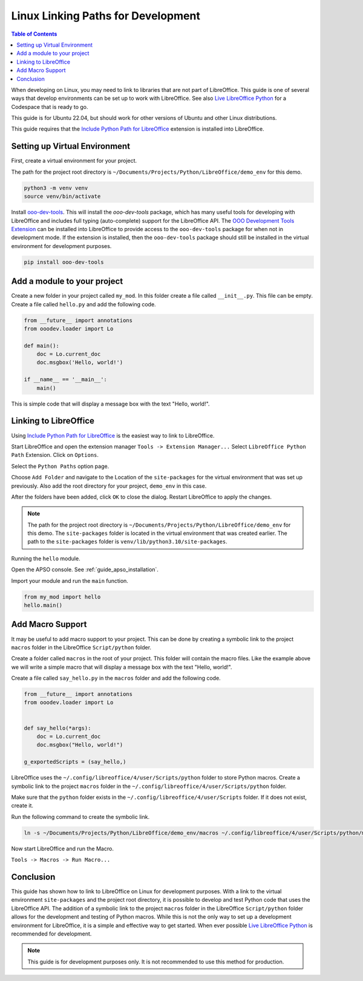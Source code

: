 .. _linux_linking_paths:

Linux Linking Paths for Development
===================================

.. contents:: Table of Contents
    :local:
    :backlinks: top
    :depth: 1


When developing on Linux, you may need to link to libraries that are not part of LibreOffice.
This guide is one of several ways that develop environments can be set up to work with LibreOffice.
See also |live_office|_ for a Codespace that is ready to go.

This guide is for Ubuntu 22.04, but should work for other versions of Ubuntu and other Linux distributions.

This guide requires that the |include_p_path|_ extension is installed into LibreOffice.

Setting up Virtual Environment
------------------------------

First, create a virtual environment for your project.

The path for the project root directory is ``~/Documents/Projects/Python/LibreOffice/demo_env`` for this demo.

.. code-block:: bash

    python3 -m venv venv
    source venv/bin/activate

Install `ooo-dev-tools <https://pypi.org/project/ooo-dev-tools/>`__.
This will install the `ooo-dev-tools` package, which has many useful tools for developing with LibreOffice and includes full typing (auto-complete) support for the LibreOffice API.
The |ooo_dev_ext|_ can be installed into LibreOffice to provide access to the ``ooo-dev-tools`` package for when not in development mode. If the extension is installed, then the
``ooo-dev-tools`` package should still be installed in the virtual environment for development purposes.

.. code-block:: bash

    pip install ooo-dev-tools


Add a module to your project
----------------------------

Create a new folder in your project called ``my_mod``.
In this folder create a file called ``__init__.py``. This file can be empty.
Create a file called ``hello.py`` and add the following code.

.. code-block:: python

    from __future__ import annotations
    from ooodev.loader import Lo

    def main():
        doc = Lo.current_doc    
        doc.msgbox('Hello, world!')

    if __name__ == '__main__':
        main()

This is simple code that will display a message box with the text "Hello, world!".

Linking to LibreOffice
----------------------

Using |include_p_path|_ is the easiest way to link to LibreOffice.

Start LibreOffice and open the extension manager ``Tools -> Extension Manager...`` Select ``LibreOffice Python Path`` Extension. Click on ``Options``.

.. cssclass:: screen_shot

    .. _25afb530-2304-413d-aa44-121e4c249b92:

    .. figure:: https://github.com/Amourspirit/libreoffice-python-path-ext/assets/4193389/25afb530-2304-413d-aa44-121e4c249b92
        :alt: Extension Manager
        :align: center

        Extension Manager

Select the ``Python Paths`` option page.

.. cssclass:: screen_shot

    .. _4a739a95-f131-42c2-bb0b-c1aa73260b0b:

    .. figure:: https://github.com/Amourspirit/libreoffice-python-path-ext/assets/4193389/4a739a95-f131-42c2-bb0b-c1aa73260b0b
        :alt: Python Paths
        :align: center
        :width: 600

        Python Paths

Choose ``Add Folder`` and navigate to the Location of the ``site-packages`` for the virtual environment that was set up previously.
Also add the root directory for your project, ``demo_env`` in this case.

.. cssclass:: screen_shot

    .. _981a52b5-1835-49b5-b0e4-a6cd3559538e:

    .. figure:: https://github.com/Amourspirit/python_ooo_dev_tools/assets/4193389/981a52b5-1835-49b5-b0e4-a6cd3559538e
        :alt: Add Folder
        :align: center
        :width: 600

        Add Folder

After the folders have been added, click ``OK`` to close the dialog. Restart LibreOffice to apply the changes.

.. note::

    The path for the project root directory is ``~/Documents/Projects/Python/LibreOffice/demo_env`` for this demo.
    The ``site-packages`` folder is located in the virtual environment that was created earlier. The path to the ``site-packages`` folder is ``venv/lib/python3.10/site-packages``.

Running the ``hello`` module.

Open the APSO console. See :ref:`guide_apso_installation`.

Import your module and run the ``main`` function.

.. cssclass:: screen_shot

    .. _3dbbec7c-2c26-4cdd-a9b8-fd1fa1da9176:

    .. figure:: https://github.com/Amourspirit/python_ooo_dev_tools/assets/4193389/3dbbec7c-2c26-4cdd-a9b8-fd1fa1da9176
        :alt: APSO Console
        :align: center

        APSO Console

.. code-block:: python

    from my_mod import hello
    hello.main()

Add Macro Support
-----------------

It may be useful to add macro support to your project. This can be done by creating a symbolic link to the project ``macros`` folder in the LibreOffice ``Script/python`` folder.

Create a folder called ``macros`` in the root of your project. This folder will contain the macro files.
Like the example above we will write a simple macro that will display a message box with the text "Hello, world!".

Create a file called ``say_hello.py`` in the ``macros`` folder and add the following code.

.. code-block:: python

    from __future__ import annotations
    from ooodev.loader import Lo


    def say_hello(*args):
        doc = Lo.current_doc
        doc.msgbox("Hello, world!")

    g_exportedScripts = (say_hello,)

LibreOffice uses the ``~/.config/libreoffice/4/user/Scripts/python`` folder to store Python macros. Create a symbolic link to the project ``macros`` folder in the ``~/.config/libreoffice/4/user/Scripts/python`` folder.

Make sure that the ``python`` folder exists in the ``~/.config/libreoffice/4/user/Scripts`` folder. If it does not exist, create it.

Run the following command to create the symbolic link.

.. code-block:: bash

    ln -s ~/Documents/Projects/Python/LibreOffice/demo_env/macros ~/.config/libreoffice/4/user/Scripts/python/my_macro

Now start LibreOffice and run the Macro.

``Tools -> Macros -> Run Macro...``

.. cssclass:: screen_shot

    .. _d499a88c-d232-4daa-b3c7-d728386e5983:

    .. figure:: https://github.com/Amourspirit/python_ooo_dev_tools/assets/4193389/d499a88c-d232-4daa-b3c7-d728386e5983
        :alt: Run Macro
        :align: center

        Run Macro

Conclusion
----------

This guide has shown how to link to LibreOffice on Linux for development purposes.
With a link to the virtual environment ``site-packages`` and the project root directory, it is possible to develop and test Python code that uses the LibreOffice API.
The addition of a symbolic link to the project ``macros`` folder in the LibreOffice ``Script/python`` folder allows for the development and testing of Python macros.
While this is not the only way to set up a development environment for LibreOffice, it is a simple and effective way to get started.
When ever possible |live_office|_ is recommended for development.

.. note::

    This guide is for development purposes only. It is not recommended to use this method for production.

.. |include_p_path| replace:: Include Python Path for LibreOffice
.. _include_p_path: https://extensions.libreoffice.org/en/extensions/show/41996

.. |live_office| replace:: Live LibreOffice Python
.. _live_office: https://github.com/Amourspirit/live-libreoffice-python

.. |ooo_dev_ext| replace:: OOO Development Tools Extension
.. _ooo_dev_ext: https://extensions.libreoffice.org/en/extensions/show/41700
